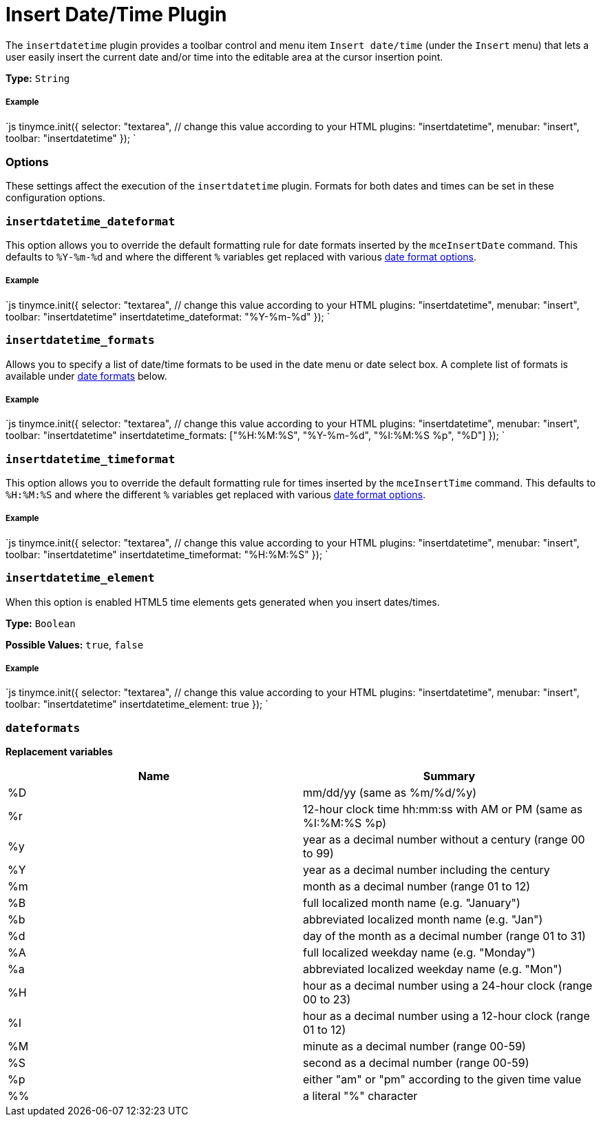 = Insert Date/Time Plugin
:controls: toolbar button, menu item
:description: Insert the current date and/or time into TinyMCE.
:keywords: insertdatetime insertdatetime_dateformat insertdatetime_formats insertdatetime_timeformat insertdatetime_element dateformats
:title_nav: Insert Date/Time

The `insertdatetime` plugin provides a toolbar control and menu item `Insert date/time` (under the `Insert` menu) that lets a user easily insert the current date and/or time into the editable area at the cursor insertion point.

*Type:* `String`

===== Example

`js
tinymce.init({
  selector: "textarea",  // change this value according to your HTML
  plugins: "insertdatetime",
  menubar: "insert",
  toolbar: "insertdatetime"
});
`

=== Options

These settings affect the execution of the `insertdatetime` plugin. Formats for both dates and times can be set in these configuration options.

=== `insertdatetime_dateformat`

This option allows you to override the default formatting rule for date formats inserted by the `mceInsertDate` command. This defaults to `%Y-%m-%d` and where the different `%` variables get replaced with various <<dateformats,date format options>>.

[discrete]
===== Example

`js
tinymce.init({
  selector: "textarea",  // change this value according to your HTML
  plugins: "insertdatetime",
  menubar: "insert",
  toolbar: "insertdatetime"
  insertdatetime_dateformat: "%Y-%m-%d"
});
`

=== `insertdatetime_formats`

Allows you to specify a list of date/time formats to be used in the date menu or date select box. A complete list of formats is available under <<dateformats,date formats>> below.

[discrete]
===== Example

`js
tinymce.init({
  selector: "textarea",  // change this value according to your HTML
  plugins: "insertdatetime",
  menubar: "insert",
  toolbar: "insertdatetime"
  insertdatetime_formats: ["%H:%M:%S", "%Y-%m-%d", "%I:%M:%S %p", "%D"]
});
`

=== `insertdatetime_timeformat`

This option allows you to override the default formatting rule for times inserted by the `mceInsertTime` command. This defaults to `%H:%M:%S` and where the different `%` variables get replaced with various <<dateformats,date format options>>.

[discrete]
===== Example

`js
tinymce.init({
  selector: "textarea",  // change this value according to your HTML
  plugins: "insertdatetime",
  menubar: "insert",
  toolbar: "insertdatetime"
  insertdatetime_timeformat: "%H:%M:%S"
});
`

=== `insertdatetime_element`

When this option is enabled HTML5 time elements gets generated when you insert dates/times.

*Type:* `Boolean`

*Possible Values:* `true`, `false`

[discrete]
===== Example

`js
tinymce.init({
  selector: "textarea",  // change this value according to your HTML
  plugins: "insertdatetime",
  menubar: "insert",
  toolbar: "insertdatetime"
  insertdatetime_element: true
});
`

=== `dateformats`

*Replacement variables*

|===
| Name | Summary

| %D
| mm/dd/yy (same as %m/%d/%y)

| %r
| 12-hour clock time hh:mm:ss with AM or PM (same as %I:%M:%S %p)

| %y
| year as a decimal number without a century (range 00 to 99)

| %Y
| year as a decimal number including the century

| %m
| month as a decimal number (range 01 to 12)

| %B
| full localized month name (e.g. "January")

| %b
| abbreviated localized month name (e.g. "Jan")

| %d
| day of the month as a decimal number (range 01 to 31)

| %A
| full localized weekday name (e.g. "Monday")

| %a
| abbreviated localized weekday name (e.g. "Mon")

| %H
| hour as a decimal number using a 24-hour clock (range 00 to 23)

| %I
| hour as a decimal number using a 12-hour clock (range 01 to 12)

| %M
| minute as a decimal number (range 00-59)

| %S
| second as a decimal number (range 00-59)

| %p
| either "am" or "pm" according to the given time value

| %%
| a literal "%" character
|===
